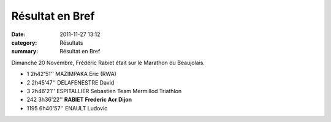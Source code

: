 Résultat en Bref
================

:date: 2011-11-27 13:12
:category: Résultats
:summary: Résultat en Bref

Dimanche 20 Novembre, Frédéric Rabiet était sur le Marathon du Beaujolais.



- 1 	2h42'51'' 	MAZIMPAKA Eric (RWA) 	  	 
- 2 	2h45'47'' 	DELAFENESTRE David 	  	 
- 3 	2h46'21'' 	ESPITALLIER Sebastien 	Team Mermillod Triathlon
  				
- 242 	3h36'22'' 	**RABIET Frederic 	Acr Dijon** 	
				
- 1195 	6h40'57'' 	ENAULT Ludovic

.. _RABIET Frederic: javascript:bddThrowAthlete('resultats',%201036459,%200)
